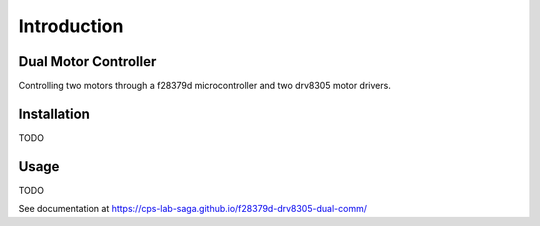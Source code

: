 Introduction
======================

Dual Motor Controller
------------------------
Controlling two motors through a f28379d microcontroller and two drv8305 motor drivers.

Installation
--------------
TODO

Usage
-------
TODO

See documentation at https://cps-lab-saga.github.io/f28379d-drv8305-dual-comm/
